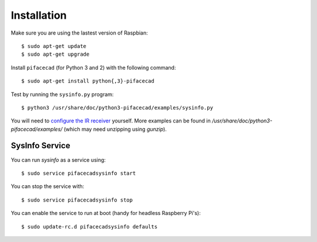 ############
Installation
############

Make sure you are using the lastest version of Raspbian::

    $ sudo apt-get update
    $ sudo apt-get upgrade

Install ``pifacecad`` (for Python 3 and 2) with the following command::

    $ sudo apt-get install python{,3}-pifacecad

Test by running the ``sysinfo.py`` program::

    $ python3 /usr/share/doc/python3-pifacecad/examples/sysinfo.py

You will need to `configure the IR receiver <lirc.html#setting-up-the-infrared-receiver>`_ yourself. More examples can be found in `/usr/share/doc/python3-pifacecad/examples/` (which may need unzipping using `gunzip`).

SysInfo Service
===============

You can run `sysinfo` as a service using::

    $ sudo service pifacecadsysinfo start

You can stop the service with::

    $ sudo service pifacecadsysinfo stop

You can enable the service to run at boot (handy for headless Raspberry Pi's)::

    $ sudo update-rc.d pifacecadsysinfo defaults
